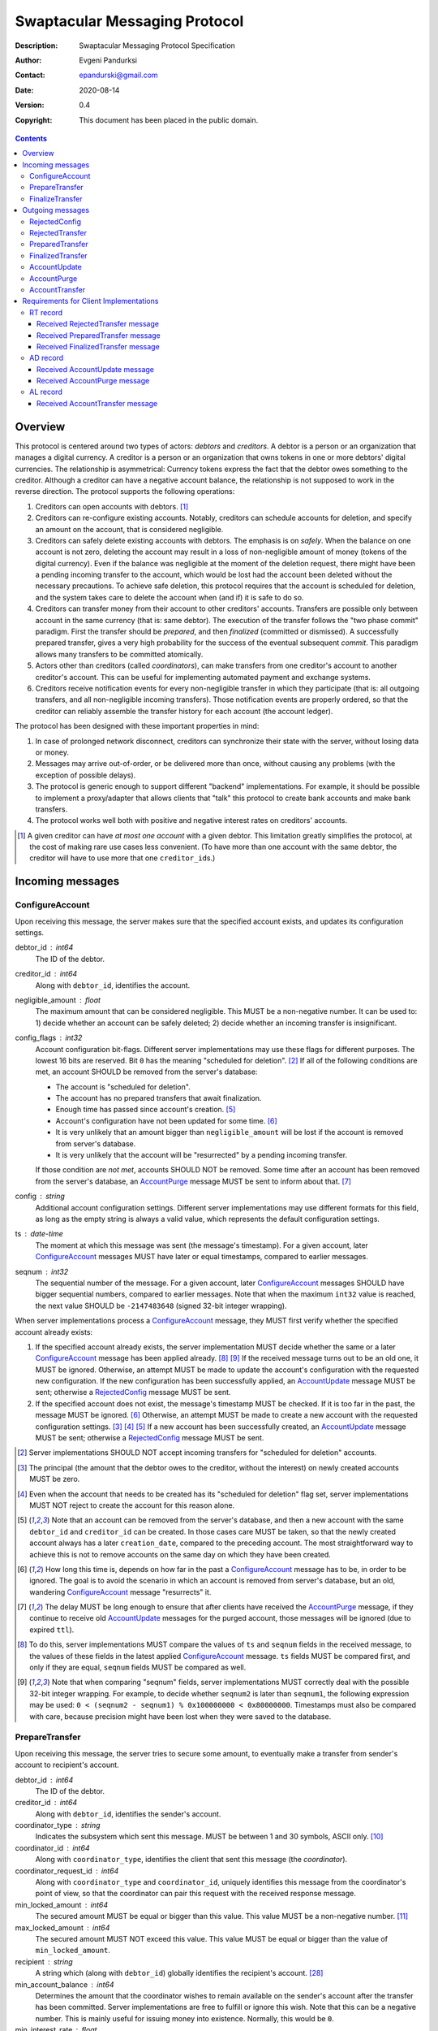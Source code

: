 ++++++++++++++++++++++++++++++
Swaptacular Messaging Protocol
++++++++++++++++++++++++++++++
:Description: Swaptacular Messaging Protocol Specification
:Author: Evgeni Pandurksi
:Contact: epandurski@gmail.com
:Date: 2020-08-14
:Version: 0.4
:Copyright: This document has been placed in the public domain.

.. contents::
   :depth: 3


Overview
========

This protocol is centered around two types of actors: *debtors* and
*creditors*. A debtor is a person or an organization that manages a
digital currency. A creditor is a person or an organization that owns
tokens in one or more debtors' digital currencies. The relationship is
asymmetrical: Currency tokens express the fact that the debtor owes
something to the creditor. Although a creditor can have a negative
account balance, the relationship is not supposed to work in the
reverse direction. The protocol supports the following operations:

1. Creditors can open accounts with debtors. [#one-account-limit]_

2. Creditors can re-configure existing accounts. Notably, creditors
   can schedule accounts for deletion, and specify an amount on the
   account, that is considered negligible.

3. Creditors can safely delete existing accounts with debtors. The
   emphasis is on *safely*. When the balance on one account is not
   zero, deleting the account may result in a loss of non-negligible
   amount of money (tokens of the digital currency). Even if the
   balance was negligible at the moment of the deletion request, there
   might have been a pending incoming transfer to the account, which
   would be lost had the account been deleted without the necessary
   precautions. To achieve safe deletion, this protocol requires that
   the account is scheduled for deletion, and the system takes care to
   delete the account when (and if) it is safe to do so.

4. Creditors can transfer money from their account to other creditors'
   accounts. Transfers are possible only between account in the same
   currency (that is: same debtor). The execution of the transfer
   follows the "two phase commit" paradigm. First the transfer should
   be *prepared*, and then *finalized* (committed or dismissed). A
   successfully prepared transfer, gives a very high probability for
   the success of the eventual subsequent *commit*. This paradigm
   allows many transfers to be committed atomically.

5. Actors other than creditors (called *coordinators*), can make
   transfers from one creditor's account to another creditor's
   account. This can be useful for implementing automated payment and
   exchange systems.

6. Creditors receive notification events for every non-negligible
   transfer in which they participate (that is: all outgoing
   transfers, and all non-negligible incoming transfers). Those
   notification events are properly ordered, so that the creditor can
   reliably assemble the transfer history for each account (the
   account ledger).

The protocol has been designed with these important properties in
mind:

1. In case of prolonged network disconnect, creditors can synchronize
   their state with the server, without losing data or money.

2. Messages may arrive out-of-order, or be delivered more than once,
   without causing any problems (with the exception of possible
   delays).

3. The protocol is generic enough to support different "backend"
   implementations. For example, it should be possible to implement a
   proxy/adapter that allows clients that "talk" this protocol to
   create bank accounts and make bank transfers.

4. The protocol works well both with positive and negative interest
   rates on creditors' accounts.

.. [#one-account-limit] A given creditor can have *at most one
  account* with a given debtor. This limitation greatly simplifies the
  protocol, at the cost of making rare use cases less convenient. (To
  have more than one account with the same debtor, the creditor will
  have to use more that one ``creditor_id``\s.)


Incoming messages
=================

ConfigureAccount
----------------

Upon receiving this message, the server makes sure that the specified
account exists, and updates its configuration settings.

debtor_id : int64
   The ID of the debtor.

creditor_id : int64
   Along with ``debtor_id``, identifies the account.

negligible_amount : float
   The maximum amount that can be considered negligible. This MUST be
   a non-negative number. It can be used to: 1) decide whether an
   account can be safely deleted; 2) decide whether an incoming
   transfer is insignificant.

config_flags : int32
   Account configuration bit-flags. Different server implementations
   may use these flags for different purposes. The lowest 16 bits are
   reserved. Bit ``0`` has the meaning "scheduled for
   deletion". [#forbid-transfers]_ If all of the following conditions
   are met, an account SHOULD be removed from the server's database:

   * The account is "scheduled for deletion".

   * The account has no prepared transfers that await finalization.

   * Enough time has passed since account's
     creation. [#creation-date]_

   * Account's configuration have not been updated for some time.
     [#config-delay]_

   * It is very unlikely that an amount bigger than
     ``negligible_amount`` will be lost if the account is removed from
     server's database.

   * It is very unlikely that the account will be "resurrected" by a
     pending incoming transfer.

   If those condition are *not met*, accounts SHOULD NOT be
   removed. Some time after an account has been removed from the
   server's database, an `AccountPurge`_ message MUST be sent to
   inform about that. [#purge-delay]_

config : string
   Additional account configuration settings. Different server
   implementations may use different formats for this field, as long
   as the empty string is always a valid value, which represents the
   default configuration settings.

ts : date-time
   The moment at which this message was sent (the message's
   timestamp). For a given account, later `ConfigureAccount`_ messages
   MUST have later or equal timestamps, compared to earlier messages.

seqnum : int32
   The sequential number of the message. For a given account, later
   `ConfigureAccount`_ messages SHOULD have bigger sequential numbers,
   compared to earlier messages. Note that when the maximum ``int32``
   value is reached, the next value SHOULD be ``-2147483648`` (signed
   32-bit integer wrapping).

When server implementations process a `ConfigureAccount`_ message,
they MUST first verify whether the specified account already exists:

1. If the specified account already exists, the server implementation
   MUST decide whether the same or a later `ConfigureAccount`_ message
   has been applied already. [#compare-config]_ [#compare-seqnums]_ If
   the received message turns out to be an old one, it MUST be
   ignored. Otherwise, an attempt MUST be made to update the account's
   configuration with the requested new configuration. If the new
   configuration has been successfully applied, an `AccountUpdate`_
   message MUST be sent; otherwise a `RejectedConfig`_ message MUST be
   sent.

2. If the specified account does not exist, the message's timestamp
   MUST be checked. If it is too far in the past, the message MUST be
   ignored. [#config-delay]_ Otherwise, an attempt MUST be made to
   create a new account with the requested configuration
   settings. [#zero-principal]_ [#for-deletion]_ [#creation-date]_ If
   a new account has been successfully created, an `AccountUpdate`_
   message MUST be sent; otherwise a `RejectedConfig`_ message MUST be
   sent.

.. [#forbid-transfers] Server implementations SHOULD NOT accept
  incoming transfers for "scheduled for deletion" accounts.

.. [#zero-principal] The principal (the amount that the debtor owes to
  the creditor, without the interest) on newly created accounts MUST
  be zero.

.. [#for-deletion] Even when the account that needs to be created has
  its "scheduled for deletion" flag set, server implementations MUST
  NOT reject to create the account for this reason alone.

.. [#creation-date] Note that an account can be removed from the
  server's database, and then a new account with the same
  ``debtor_id`` and ``creditor_id`` can be created. In those cases
  care MUST be taken, so that the newly created account always has a
  later ``creation_date``, compared to the preceding account. The most
  straightforward way to achieve this is not to remove accounts on the
  same day on which they have been created.

.. [#config-delay] How long this time is, depends on how far in the
  past a `ConfigureAccount`_ message has to be, in order to be
  ignored. The goal is to avoid the scenario in which an account is
  removed from server's database, but an old, wandering
  `ConfigureAccount`_ message "resurrects" it.

.. [#purge-delay] The delay MUST be long enough to ensure that after
  clients have received the `AccountPurge`_ message, if they continue
  to receive old `AccountUpdate`_ messages for the purged account,
  those messages will be ignored (due to expired ``ttl``).

.. [#compare-config] To do this, server implementations MUST compare
  the values of ``ts`` and ``seqnum`` fields in the received message,
  to the values of these fields in the latest applied
  `ConfigureAccount`_ message. ``ts`` fields MUST be compared first,
  and only if they are equal, ``seqnum`` fields MUST be compared as
  well.

.. [#compare-seqnums] Note that when comparing "seqnum" fields, server
  implementations MUST correctly deal with the possible 32-bit integer
  wrapping. For example, to decide whether ``seqnum2`` is later than
  ``seqnum1``, the following expression may be used: ``0 < (seqnum2 -
  seqnum1) % 0x100000000 < 0x80000000``. Timestamps must also be
  compared with care, because precision might have been lost when they
  were saved to the database.


PrepareTransfer
---------------

Upon receiving this message, the server tries to secure some amount,
to eventually make a transfer from sender's account to recipient's
account.

debtor_id : int64
   The ID of the debtor.

creditor_id : int64
   Along with ``debtor_id``, identifies the sender's account.

coordinator_type : string
   Indicates the subsystem which sent this message. MUST be between 1
   and 30 symbols, ASCII only. [#coordinator-type]_

coordinator_id : int64
   Along with ``coordinator_type``, identifies the client that sent
   this message (the *coordinator*).

coordinator_request_id : int64
   Along with ``coordinator_type`` and ``coordinator_id``, uniquely
   identifies this message from the coordinator's point of view, so
   that the coordinator can pair this request with the received
   response message.

min_locked_amount : int64
   The secured amount MUST be equal or bigger than this value. This
   value MUST be a non-negative number. [#zero-min-amount]_

max_locked_amount : int64
   The secured amount MUST NOT exceed this value. This value MUST be
   equal or bigger than the value of ``min_locked_amount``.

recipient : string
   A string which (along with ``debtor_id``) globally identifies the
   recipient's account. [#account-id]_
   
min_account_balance : int64
   Determines the amount that the coordinator wishes to remain
   available on the sender's account after the transfer has been
   committed. Server implementations are free to fulfill or ignore
   this wish. Note that this can be a negative number. This is mainly
   useful for issuing money into existence. Normally, this would be
   ``0``.

min_interest_rate : float
   Determines the minimal approved interest rate. This instructs the
   server that if the interest rate on the account becomes lower than
   this value, the transfer MUST NOT be successful. This can be useful
   when the transferred amount may need to be decreased if the
   interest rate on the account has decreased. The value MUST be equal
   or bigger than ``-100``. Normally, this would be ``-100``.

max_commit_delay : int32
   The period (in seconds) during which the prepared transfer can be
   committed successfully. This instructs the server that the
   generated ``deadline`` for the prepared transfer MUST NOT be later
   than this message's timestamp (the ``ts`` field) plus
   ``max_commit_delay`` seconds. This MUST be a non-negative
   number. If the client does not want the deadline for the transfer
   to be shorter that normal, this field should be set to some huge
   number. Normally, this would be ``2147483647``.

ts : date-time
   The moment at which this message was sent (the message's
   timestamp).

When server implementations process a `PrepareTransfer`_ message they:

* SHOULD NOT allow a transfer without verifying that the recipient's
  account exists, and does accept incoming transfers.

* MUST NOT allow a transfer in which the sender and the recipient is
  the same account.

* MUST try to secure *as big amount as possible* within the requested
  limits (between ``min_locked_amount`` and ``max_locked_amount``).

* MUST guarantee that if a transfer is successfully prepared, the
  probability for successful commit of the secured amount is very
  high. [#demurrage]_ Notably, the secured amount MUST be locked, so
  that until the prepared transfer is finalized, the amount is not
  available for other transfers.

* If the requested transfer has been successfully prepared, MUST send
  a `PreparedTransfer`_ message, and MUST create a new prepared
  transfer record in the server's database, which stores all the data
  sent with the `PreparedTransfer`_ message.

* If the requested transfer can not be prepared, MUST send a
  `RejectedTransfer`_ message.

An important special case is when ``min_locked_amount`` and
``max_locked_amount`` are both equal to zero. [#zero-min-amount]_ In
this case no amount will be secured, and whether the transfer will be
successful or not will depend on whether the ``committed_amount``,
sent with the `FinalizeTransfer`_ message, will be available at the
time of the commit.


.. [#coordinator-type] ``"direct"`` is reserved for payments initiated
  directly by the owner of the account, ``"interest"`` MUST be used
  for transfers initiated by the interest capitalization service,
  ``"issuing"`` MUST be used for transfers which create new money into
  existence.

.. [#zero-min-amount] If ``min_locked_amount`` is zero, and there are
  no other impediments to the transfer, the transfer MUST be prepared
  successfully even when the amount available on the account is zero
  or less. (In this case, the secured amount will be zero.) This is
  useful, when the sender wants to verify whether the recipient's
  account exists and accepts incoming transfers.


FinalizeTransfer
----------------

Upon receiving this message, the server finalizes a prepared transfer.

debtor_id : int64
   The ID of the debtor.

creditor_id : int64
   Along with ``debtor_id``, identifies the sender's account.

transfer_id : int64
   The opaque ID generated for the prepared transfer. This ID, along
   with ``debtor_id`` and ``creditor_id``, uniquely identifies the
   prepared transfer that has to be finalized.

coordinator_type : string
   MUST contain the value of the ``coordinator_type`` field in the
   `PrepareTransfer`_ message that has been sent to prepare the
   transfer.

coordinator_id : int64
   MUST contain the value of the ``coordinator_id`` field in the
   `PrepareTransfer`_ message that has been sent to prepare the
   transfer.

coordinator_request_id : int64
   MUST contain the value of the ``coordinator_request_id`` field in
   the `PrepareTransfer`_ message that has been sent to prepare the
   transfer.

committed_amount : int64
   The amount that has to be transferred. This MUST be a non-negative
   number. [#locked-amount]_ [#demurrage]_ A ``0`` signifies that the
   transfer MUST be dismissed.

transfer_note : string
   A string that the coordinator (the client that finalizes the
   prepared transfer) wants the recipient and the sender to
   see. [#note-limitations]_ If the transfer is being dismissed, this
   field will be ignored, and therefore SHOULD contain an empty
   string.

   Server implementations MAY further limit the maximal allowed
   byte-length of the UTF-8 encoding of this string, as long as the
   limit is correctly stated in the ``transfer_note_max_bytes`` field
   in `AccountUpdate`_ messages.

transfer_note_format : string
   The format used for the ``transfer_note``
   string. [#transfer-note-format]_ If the transfer is being
   dismissed, this field will be ignored, and therefore SHOULD contain
   an empty string.

finalization_flags : int32
   Various bit-flags that may affect the behavior of the server when
   it finalizes (commits or dismisses) the transfer. Different server
   implementations may use these flags for different purposes. For
   example, they can be used to specify that the server should make
   some information about the transfer public.

ts : date-time
   The moment at which this message was sent (the message's
   timestamp).

When server implementations process a `FinalizeTransfer`_ message,
they MUST first verify whether a matching prepared transfer exists in
server's database: [#transfer-match]_

1. If the specified prepared transfer exists, server implementations
   MUST:

   * Try to transfer the ``committed_amount`` from the sender's
     account to the recipient's account. [#zero-commit]_
     [#locked-amount]_ The transfer SHOULD NOT be allowed if, after
     the transfer, the *available amount* [#avl-amount]_ on the
     sender's account would become negative. [#demurrage]_
     [#creditor-trick]_

   * Unlock the remainder of the secured amount, so that it becomes
     available for other transfers. [#locked-amount]_

   * Remove the prepared transfer from server's database.

   * Send a `FinalizedTransfer`_ message with the appropriate
     ``status_code``. [#successful-commit]_ Note that the value of the
     ``committed_amount`` field in the sent `FinalizedTransfer`_
     message MUST be either zero, or equal to the value of the
     ``committed_amount`` field in the processed `FinalizeTransfer`_
     message.

2. If the specified prepared transfer does not exist, the message MUST
   be ignored.

.. [#note-limitations] The UTF-8 encoding of the ``transfer_note``
  string MUST NOT be longer than 500 bytes.

.. [#transfer-note-format] MUST match the regular expression
   ``^[0-9A-Za-z.-]{0,8}$``. An empty string signifies unstructured
   text.

.. [#transfer-match] The matching prepared transfer MUST have the same
  ``debtor_id``, ``creditor_id``, ``transfer_id``,
  ``coordinator_type``, ``coordinator_id``, and
  ``coordinator_request_id`` values as the received
  `FinalizeTransfer`_ message.

.. [#zero-commit] When ``committed_amount`` is zero, this would be a
  no-op.

.. [#avl-amount] The *available amount* is the amount that the debtor
  owes to the creditor (including the accumulated interest), minis the
  total sum secured (locked) for prepared transfers. Note that the
  available amount can be a negative number.

.. [#locked-amount] Note that ``committed_amount`` can be smaller or
  bigger than the secured (locked) amount.

.. [#successful-commit] If the commit has been successful,
  `AccountUpdate`_ messages will be sent eventually, and for
  non-negligible transfers `AccountTransfer`_ messages will be sent
  eventually as well.


Outgoing messages
=================


RejectedConfig
--------------

Emitted when a `ConfigureAccount`_ request has been rejected.

debtor_id : int64
   The value of the ``debtor_id`` field in the rejected message.

creditor_id : int64
   The value of the ``creditor_id`` field in the rejected message.

config_ts : date-time
   The value of the ``ts`` field in the rejected message.

config_seqnum : int32
   The value of the ``seqnum`` field in the rejected message.

config_flags : int32
   The value of the ``config_flags`` field in the rejected message.

negligible_amount : float
   The value of the ``negligible_amount`` field in the rejected
   message.

config : string
   The value of the ``config`` field in the rejected message.

rejection_code : string
   The reason for the rejection of the `ConfigureAccount`_
   request. MUST be between 0 and 30 symbols, ASCII only.

ts : date-time
   The moment at which this message was sent (the message's
   timestamp).


RejectedTransfer
----------------

Emitted when a request to prepare a transfer has been rejected.

debtor_id : int64
   The ID of the debtor.

creditor_id : int64
   Along with ``debtor_id`` identifies the sender's account.

coordinator_type : string
   Indicates the subsystem which requested the transfer. MUST be
   between 1 and 30 symbols, ASCII only. [#coordinator-type]_

coordinator_id : int64
   Along with ``coordinator_type``, identifies the client that
   requested the transfer (the *coordinator*).

coordinator_request_id : int64
   Along with ``coordinator_type`` and ``coordinator_id``, uniquely
   identifies the rejected request from the coordinator's point of
   view, so that the coordinator can pair this message with the issued
   request to prepare a transfer.

status_code : string
   The reason for the rejection of the transfer. MUST be between 0 and
   30 symbols, ASCII only. The value MUST not be
   ``"OK"``. [#status-codes]_

total_locked_amount : int64
   When the transfer has been rejected due to insufficient available
   amount, this field SHOULD contain the total sum secured (locked)
   for prepared transfers on the account. This MUST be a non-negative
   number.

recipient : string
   The value of the ``recipient`` field in the corresponding
   `PrepareTransfer`_ message.

ts : date-time
   The moment at which this message was sent (the message's
   timestamp).

.. [#status-codes] The *recommended* status codes are:

   * ``"SENDER_DOES_NOT_EXIST"`` signifies that the sender's account
     does not exist.

   * ``"RECIPIENT_IS_UNREACHABLE"`` signifies that the recipient's
     account does not exist, or does not accept incoming transfers.

   * ``"TERMINATED"`` signifies that the transfer has been terminated
     due to expired deadline, or unapproved interest rate change.

   * ``"TRANSFER_NOTE_IS_TOO_LONG"`` signifies that the transfer has been
     rejected because the transfer note's byte-length is too big.

   * ``"INSUFFICIENT_AVAILABLE_AMOUNT"`` signifies that the transfer
     has been rejected due to insufficient amount available on the
     account.


PreparedTransfer
----------------

Emitted when a new transfer has been prepared, or to remind that a
prepared transfer has to be finalized.

debtor_id : int64
   The ID of the debtor.

creditor_id : int64
   Along with ``debtor_id`` identifies the sender's account.

transfer_id : int64
   An opaque ID generated for the prepared transfer. This ID, along
   with ``debtor_id`` and ``creditor_id``, uniquely identifies the
   prepared transfer.

coordinator_type : string
   Indicates the subsystem which requested the transfer. MUST be
   between 1 and 30 symbols, ASCII only. [#coordinator-type]_

coordinator_id : int64
   Along with ``coordinator_type``, identifies the client that
   requested the transfer (the *coordinator*).

coordinator_request_id : int64
   Along with ``coordinator_type`` and ``coordinator_id``, uniquely
   identifies the accepted request from the coordinator's point of
   view, so that the coordinator can pair this message with the
   issued request to prepare a transfer.

locked_amount : int64
   The secured (locked) amount for the transfer. This MUST be a
   non-negative number.

recipient : string
   The value of the ``recipient`` field in the corresponding
   `PrepareTransfer`_ message.

prepared_at : date-time
   The moment at which the transfer was prepared.

demurrage_rate : float
   The annual rate (in percents) at which the secured amount will
   diminish with time, in the worst possible case. This MUST be a
   number between ``-100`` and ``0``. [#demurrage]_ [#demurrage-rate]_

deadline : date-time
   The prepared transfer can be committed successfully only before
   this moment. If the client ties to commit the prepared transfer
   after this moment, the commit MUST NOT be successful.

ts : date-time
   The moment at which this message was sent (the message's
   timestamp).

If a prepared transfer has not been finalized (committed or dismissed)
for a long while (1 week for example), the server MUST send another
`PreparedTransfer`_ message, identical to the previous one (except for
the ``ts`` field), to remind that a transfer has been prepared and is
waiting for a resolution. This guarantees that prepared transfers will
not be hanging in the server's database forever, even in the case of a
lost message, or a complete database loss on the client's side.

.. [#demurrage] Note that when the interest rate on a given account is
  negative, the secured (locked) amount will be gradually consumed by
  the accumulated interest. Therefore, at the moment of the prepared
  transfer's commit, it could happen that the committed amount exceeds
  the remaining amount by a considerable margin. In such cases, the
  commit will be unsuccessful. [#creditor-trick]_ Also, note that when
  a `PrepareTransfer`_ request is being processed by the server, it
  can not be predicted what amount will be available on the sender's
  account at the time of the transfer's commit. For this reason, when
  a `PreparedTransfer`_ message is sent, the server should set the
  value of the ``demurrage_rate`` field correctly, so as to inform the
  client (the coordinator) about *the worst possible case*.

  Here is an example how this may work, from the viewpoint of a
  coordinator who is trying to commit a conditional transfer: The
  coordinator sends a `PrepareTransfer`_ message for the conditional
  transfer, which he knows, because of the still unrealized condition,
  will take up to 1 month to get finalized. Then, a
  `PreparedTransfer`_ message for this transfer is received, with a
  ``locked_amount`` of 1000, and a ``demurrage_rate`` of -79.5
  percent. The coordinator figures out that if he keeps this prepared
  transfer around, and does not finalize it, for each passed month, up
  to 2% of the locked amount will be eaten up (0.98 to the power of 12
  equals 0.795). Therefore, the coordinator can calculate that in
  order to be certain that, after one month, he will be able to commit
  this prepared transfer successfully, the committed amount should not
  exceed 980. (That is: The value of the ``committed_amount`` field in
  the `FinalizeTransfer`_ message that the coordinator sends to commit
  the transfer, should not exceed ``980``.)

.. [#creditor-trick] This is a necessary precaution in order to
  prevent a trick that opportunistic creditors may use to evade
  incurring negative interest on their accounts. The trick is to
  prepare a transfer from one account to another account for the whole
  available amount, wait for some long time, then commit the prepared
  transfer and abandon the first account (which at that point would be
  significantly in red).

.. [#demurrage-rate] The value of the ``demurrage_rate`` field in
  `PreparedTransfer`_ messages SHOULD be equal to the most negative
  interest rate that is theoretically possible to occur on any of the
  accounts with the given debtor, between the transfer's preparation
  and the transfer's commit. Note that the current interest rate on
  the sender's account is not that important, because it can change
  significantly between the transfer's preparation and the transfer's
  commit.


FinalizedTransfer
-----------------

Emitted when a transfer has been finalized (committed or dismissed).

debtor_id : int64
   The ID of the debtor.

creditor_id : int64
   Along with ``debtor_id`` identifies the sender's account.

transfer_id : int64
   The opaque ID generated for the prepared transfer. This ID, along
   with ``debtor_id`` and ``creditor_id``, uniquely identifies the
   finalized prepared transfer.

coordinator_type : string
   Indicates the subsystem which requested the transfer. MUST be
   between 1 and 30 symbols, ASCII only. [#coordinator-type]_

coordinator_id : int64
   Along with ``coordinator_type``, identifies the client that
   requested the transfer (the *coordinator*).

coordinator_request_id : int64
   Along with ``coordinator_type`` and ``coordinator_id``, uniquely
   identifies the finalized prepared transfer from the coordinator's
   point of view, so that the coordinator can pair this message with
   the issued request to finalize the prepared transfer.

committed_amount : int64
   The transferred (committed) amount. This MUST always be a
   non-negative number. A ``0`` means either that the prepared
   transfer was dismissed, or that it was committed, but the commit
   was unsuccessful for some reason.

recipient : string
   The value of the ``recipient`` field in the corresponding
   `PreparedTransfer`_ message.

status_code : string
   The finalization status. MUST be between 0 and 30 symbols, ASCII
   only. If the prepared transfer was committed, but the commit was
   unsuccessful for some reason, this value MUST be different from
   ``"OK"``, and SHOULD hint at the reason for the
   failure. [#status-codes]_ [#failed-commit]_ In all other cases,
   this value MUST be ``"OK"``.

total_locked_amount : int64
   When the transfer has been rejected due to insufficient available
   amount, this field SHOULD contain the total sum secured (locked)
   for prepared transfers on the account, *after* this transfer has
   been finalized. This MUST be a non-negative number.

prepared_at : date-time
   The moment at which the transfer was prepared.

ts : date-time
   The moment at which this message was sent (the message's
   timestamp). This MUST be the moment at which the transfer was
   committed.

.. [#failed-commit] In that case, ``committed_amount`` MUST be zero.


AccountUpdate
-------------

Emitted if there has been a meaningful change in the state of an
account [#meaningful-change]_, or to remind that an account still
exists.

debtor_id : int64
   The ID of the debtor.

creditor_id : int64
   Along with ``debtor_id``, identifies the account.

creation_date : date
   The date on which the account was created. Until the account is
   removed from the server's database, its ``creation_date`` MUST NOT
   be changed. [#creation-date]_

last_change_ts : date-time
   The moment at which the latest meaningful change in the state of
   the account has happened. For a given account, later
   `AccountUpdate`_ messages MUST have later or equal
   ``last_change_ts``\s, compared to earlier messages.

last_change_seqnum : int32
   The sequential number of the latest meaningful change. For a given
   account, later changes MUST have bigger sequential numbers,
   compared to earlier changes. Note that when the maximum ``int32``
   value is reached, the next value MUST be ``-2147483648`` (signed
   32-bit integer wrapping). [#compare-change]_ [#compare-seqnums]_

principal : int64
   The amount that the debtor owes to the creditor, without the
   interest. This can be a negative number.

interest : float
   The amount of interest accumulated on the account up to the
   ``last_change_ts`` moment, which is not added to the ``principal``
   yet. Once in a while, the accumulated interest MUST be zeroed out
   and added to the principal (an interest payment). This can be a
   negative number. [#interest]_

interest_rate : float
   The annual rate (in percents) at which interest accumulates on the
   account. This can be a negative number.

last_interest_rate_change_ts : date-time
   The moment at which the latest change in the account's interest
   rate happened. For a given account, later `AccountUpdate`_ messages
   MUST have later or equal ``last_interest_rate_change_ts``\s,
   compared to earlier messages.  The minimum time interval between
   two changes in the account's interest rate MUST be big enough so as
   to provide a reasonable guarantee that, even in case of a temporary
   network disconnect, at least 24 hours have passed since the
   `AccountUpdate`_ message sent for the previous interest rate change
   has been processed by all clients. If there have not been any
   changes in the interest rate yet, the value MUST be
   "1970-01-01T00:00:00+00:00".

status_flags : int32
   Account status bit-flags. Different server implementations may use
   these flags for different purposes. The lowest 16 bits are
   reserved:

   * Bit ``0`` has the meaning "unreachable account", indicating that
     the account can not receive incoming transfers.

   * Bit ``1`` has the meaning "overflown account", indicating that
     the account's principal have breached the ``int64`` boundaries.

last_config_ts : date-time
   MUST contain the value of the ``ts`` field in the latest applied
   `ConfigureAccount`_ message. If there have not been any applied
   `ConfigureAccount`_ messages yet, the value MUST be
   "1970-01-01T00:00:00+00:00".

last_config_seqnum : int32
   MUST contain the value of the ``seqnum`` field in the latest
   applied `ConfigureAccount`_ message. If there have not been any
   applied `ConfigureAccount`_ messages yet, the value MUST be
   `0`. [#verify-config]_

negligible_amount : float
   The value of the ``negligible_amount`` field in the latest applied
   `ConfigureAccount`_ message. If there have not been any applied
   `ConfigureAccount`_ messages yet, the value MUST represent the
   current configuration settings.

config_flags : int32
   The value of the ``config_flags`` field in the latest applied
   `ConfigureAccount`_ message. If there have not been any applied
   `ConfigureAccount`_ messages yet, the value MUST represent the
   current configuration settings.

config : string
   The value of the ``config`` field in the latest applied
   `ConfigureAccount`_ message. If there have not been any applied
   `ConfigureAccount`_ messages yet, the value MUST represent the
   current configuration settings.

account_id : string
   A string which (along with ``debtor_id``) globally identifies the
   account. [#account-id]_ An empty string indicates that the account
   does not have an identity yet. [#missing-identity]_ Once the
   account have got an identity, the identity SHOULD NOT be changed
   until the account is removed from the server's database.

debtor_info_iri : string
   A link (Internationalized Resource Identifier) for obtaining
   information about the account's debtor. This provides a reliable
   way for creditors to get up-to-date information about the
   debtor. Note that changing the IRI will likely cause the clients to
   make requests to the new IRI, so as to obtain updated information
   about the debtor. MUST have at most 200 Unicode characters.

   TODO: Consider adding ``debtor_info_content_type`` and
   ``debtor_info_sha256`` fields.

last_transfer_number : int64
   MUST contain the value of the ``transfer_number`` field in the
   latest emitted `AccountTransfer`_ message for the account. If since
   the creation of the account there have not been any emitted
   `AccountTransfer`_ messages, the value MUST be ``0``.

last_transfer_committed_at : date-time
   MUST contain the value of the ``committed_at`` field in the latest
   emitted `AccountTransfer`_ message for the account. If since the
   creation of the account there have not been any emitted
   `AccountTransfer`_ messages, the value MUST be
   "1970-01-01T00:00:00+00:00".

demurrage_rate : float
   The demurrage rate (in percents) for new prepared transfers. That
   is: the value of the ``demurrage_rate`` field in new
   `PreparedTransfer`_ messages. This MUST be a number between
   ``-100`` and ``0``, which SHOULD be the same for all accounts with
   the given debtor. [#demurrage-rate]_

commit_period : int32
   The maximal allowed period (in seconds) during which new prepared
   transfers can be committed successfully. That is: unless the client
   explicitly requested the deadline for the transfer to be shorter
   than normal, the value of the ``deadline`` field in new
   `PreparedTransfer`_ messages will be calculated by adding
   ``commit_period`` seconds to the ``prepared_at`` timestamp. The
   value of this filed MUST be a non-negative number, SHOULD be the
   same for all accounts with the given debtor, and SHOULD be equal or
   bigger than ``86400`` (24 hours).

transfer_note_max_bytes: int32
   The maximal number of bytes that the ``transfer_note`` field in
   `FinalizeTransfer`_ messages is allowed to contain when UTF-8
   encoded. This MUST be a non-negative number which does not exceed
   the general limit imposed by this protocol. [#note-limitations]_

ts : date-time
   The moment at which this message was sent (the message's
   timestamp).

ttl : int32
   The time-to-live (in seconds) for this message. The message MUST be
   ignored if more than ``ttl`` seconds have elapsed since the message
   was emitted (``ts``). [#account-update-ttl]_ This MUST be a
   non-negative number.

If for a given account, no `AccountUpdate`_ messages have been sent
for a long while (1 week for example), the server MUST send a new
`AccountUpdate`_ message identical to the previous one (except for the
``ts`` field), to remind that the account still exist. This guarantees
that accounts will not be hanging in the server's database forever,
even in the case of a lost message, or a complete database loss on the
client's side. Also, this serves the purpose of a "heartbeat",
allowing clients to detect "dead" account records in their databases.

TODO: Consider documenting the need for limiting the maximal rate at
which `AccountUpdate`_ messages are sent.

.. [#meaningful-change] For a given account, every change in the value
  of one of the fields included in `AccountUpdate`_ messages (except
  for the ``ts`` field) should be considered meaningful, and therefore
  an `AccountUpdate`_ message MUST *eventually* be emitted to inform
  about it. There is no requirement, though, `AccountUpdate`_ messages
  to be emitted instantly, following each individual change. For
  example, if a series of transactions are committed on the account in
  a short period of time, the server may emit only one
  `AccountUpdate`_ message, announcing only the final state of the
  account.

.. [#compare-change] ``creation_date``, ``last_change_ts``, and
  ``last_change_seqnum`` can be used to reliably determine the correct
  order in a sequence of `AccountUpdate`_ massages, even if the
  changes occurred in a very short period of time. When considering
  two changes, ``creation_date`` fields MUST be compared first, if
  they are equal ``last_change_ts`` fields MUST be compared, and if
  they are equal, ``last_change_seqnum`` fields MUST be compared as
  well.

.. [#interest] The accumulated interest MUST be available for
  transfers. That is: the owner of the account has to be able to
  "wire" the accumulated interest to another account. Accordingly,
  accumulated negative interest MUST be subtracted from the account's
  available amount.

.. [#verify-config] Note that ``last_config_ts`` and
  ``last_config_seqnum`` can be used to determine whether a sent
  `ConfigureAccount`_ message has been applied successfully.

.. [#account-id] MUST have at most 100 symbols, ASCII only. Different
   server implementations may use different formats for this
   identifier. Note that ``creditor_id`` is an ID which is
   recognizable only by the system that created the account. This
   identifier (along with ``debtor_id``), on the other hand, MUST
   provide enough information to globally identify the account (an
   IBAN for example).

.. [#missing-identity] When the account does not have an identity yet,
  the ``status_flags`` field MUST indicate that the account is an
  "unreachable account".

.. [#account-update-ttl] The ignored `AccountUpdate`_ message MAY be
  archived, or used for statistical purposes.


AccountPurge
------------

Emitted some time after an account has been removed from the server's
database. [#purge-delay]_

debtor_id : int64
   The ID of the debtor.

creditor_id : int64
   Along with ``debtor_id``, identifies the removed account.

creation_date : date
   The date on which the removed account was created.

ts : date-time
   The moment at which this message was sent (the message's
   timestamp).

The purpose of `AccountPurge`_ messages is to inform clients that they
can safely remove a given account from their databases.


AccountTransfer
---------------

Emitted when a non-negligible committed transfer has affected a given
account. [#negligible-transfer]_

debtor_id : int64
   The ID of the debtor.

creditor_id : int64
   Along with ``debtor_id``, identifies the affected account.

creation_date : date
   The date on which the affected account was created.

transfer_number : int64
   Along with ``debtor_id``, ``creditor_id``, and ``creation_date``,
   uniquely identifies the non-negligible committed transfer. This
   MUST be a positive number. During the lifetime of a given account,
   later committed transfers MUST have bigger ``transfer_number``\s,
   compared to earlier transfers. [#transfer-number]_

coordinator_type : string
   Indicates the subsystem which requested the transfer. MUST be
   between 1 and 30 symbols, ASCII only. [#coordinator-type]_

sender : string
   A string which (along with ``debtor_id``) identifies the sender's
   account. [#account-id]_ An empty string signifies that the sender
   is unknown.

recipient : string
   A string which (along with ``debtor_id``) identifies the
   recipient's account. [#account-id]_ An empty string signifies that
   the recipient is unknown.

acquired_amount : int64
   The increase in the affected account's principal (caused by the
   transfer). This MUST NOT be zero. If it is a positive number (an
   addition to the principal), the affected account would be the
   recipient. If it is a negative number (a subtraction from the
   principal), the affected account would be the sender.

transfer_note : string
   If the transfer has been committed by a `FinalizeTransfer`_
   message, this field MUST contain the value of the ``transfer_note``
   field from the message that committed the transfer. Otherwise, it
   SHOULD contain information pertaining to the reason for the
   transfer. [#note-limitations]_

transfer_note_format : string
   If the transfer has been committed by a `FinalizeTransfer`_
   message, this field MUST contain the value of the
   ``transfer_note_format`` field from the message that committed the
   transfer. Otherwise, it MUST contain the format used for the
   ``transfer_note`` string. [#transfer-note-format]_

committed_at : date-time
   The moment at which the transfer was committed.

principal : int64
   The amount that the debtor owes to the creditor, without the
   interest, after the transfer has been committed. This can be a
   negative number.

ts : date-time
   The moment at which this message was sent (the message's
   timestamp).

previous_transfer_number : int64
   MUST contain the ``transfer_number`` of the previous
   `AccountTransfer`_ message that affected the same account. If since
   the creation of the account, there have not been any other
   committed transfers that affected it, the value MUST be ``0``.

Every committed transfer affects two accounts: the sender's, and the
recipient's. Therefore, two separate `AccountTransfer`_ messages would
be emitted for each committed transfer.

.. [#negligible-transfer] A *negligible transfer* is an incoming
   transfer for which the transferred amount does not exceed the
   ``negligible_amount`` configured for the recipient's account (that
   is: ``0 < acquired_amount <= negligible_amount``).

.. [#transfer-number] Note that when an account has been removed from
  the database, and then recreated again, the generation of transfer
  numbers MAY start from ``1`` again.


Requirements for Client Implementations
=======================================

RT record
---------

Before sending a `PrepareTransfer`_ message, client implementations
MUST create a *running transfer record* (RT record) in the client's
database, to track the progress of the requested transfer. The primary
key for running transfer records is the (``coordinator_type``,
``coordinator_id``, ``coordinator_request_id``) tuple. As a minimum,
`RT record`_\s MUST also be able to store the values of ``debtor_id``,
``creditor_id``, and ``transfer_id`` fields. RT records MUST have 3
possible statuses:

initiated
   Indicates that a `PrepareTransfer`_ request has been sent, and no
   response has been received yet. `RT record`_\s with this status MAY
   be deleted whenever considered appropriate. Newly created records
   MUST receive this status.

prepared
   Indicates that a `PrepareTransfer`_ request has been sent, and a
   `PreparedTransfer`_ response has been received. `RT record`_\s with
   this status MUST NOT be deleted. Instead, they need to be settled
   first (committed or dismissed), by sending a `FinalizeTransfer`_
   message. [#db-crash]_

settled
   Indicates that a `PrepareTransfer`_ request has been sent, a
   `PreparedTransfer`_ response has been received, and a
   `FinalizeTransfer`_ message has been sent to dismiss or commit the
   transfer. `RT record`_\s for *dismissed transfers* MAY be deleted
   whenever considered appropriate. RT records for *committed
   tranfers*, however, SHOULD NOT be deleted right away. Instead, they
   SHOULD stay in the database until a `FinalizedTransfer`_ message is
   received for them, or a very long time has passed. [#cr-retention]_
   [#staled-records]_ [#dismissed-records]_


Received `RejectedTransfer`_ message
````````````````````````````````````

When client implementations process a `RejectedTransfer`_ message,
they should first try to find a matching `RT record`_ in the client's
database. [#crr-match]_ If a matching record exists, and its status is
"initiated", the transer can be reported as unsuccessul, and the RT
record MAY be deleted; otherwise the message SHOULD be ignored.


Received `PreparedTransfer`_ message
````````````````````````````````````

When client implementations process a `PreparedTransfer`_ message,
they MUST first try to find a matching `RT record`_ in the client's
database. [#crr-match]_ If a matching record does not exist, the newly
prepared transfer MUST be immediately dismissed [#dismiss-transfer]_;
otherwise, the way to proceed depends on the status of the RT record:

initiated
   The values of ``debtor_id``, ``creditor_id``, and ``transfer_id``
   fields in the received `PreparedTransfer`_ message MUST be stored
   in the `RT record`_, and the status of the record MUST be set to
   "prepared".

prepared
   The values of ``debtor_id``, ``creditor_id``, and ``transfer_id``
   fields in the received `PreparedTransfer`_ message MUST be compared
   to the values stored in the `RT record`_. If they are the same, no
   action SHOULD be taken; if they differ, the newly prepared transfer
   MUST be immediately dismissed. [#dismiss-transfer]_

settled
   The values of ``debtor_id``, ``creditor_id``, and ``transfer_id``
   fields in the received `PreparedTransfer`_ message MUST be compared
   to the values stored in the `RT record`_. If they are the same, the
   same `FinalizeTransfer`_ message (except for the ``ts`` field),
   which was sent to finalize the transfer, MUST be sent again; if
   they differ, the newly prepared transfer MUST be immediately
   dismissed. [#dismiss-transfer]_

**Important note:** Eventually a `FinalizeTransfer`_ message MUST be
sent for each "prepared" `RT record`_, and the record's status set to
"settled". Often this can be done immediately. In this case, when the
`PreparedTransfer`_ message is received, the matching RT record will
change its status from "initiated", directly to "settled".


Received `FinalizedTransfer`_ message
`````````````````````````````````````

When client implementations process a `FinalizedTransfer`_ message,
they should first try to find a matching `RT record`_ in the client's
database. [#crr-match]_ If a matching record exists, its status is
"settled", and the values of ``debtor_id``, ``creditor_id``, and
``transfer_id`` fields in the received message are the same as the
values stored in the RT record, then the outcome of the finalized
transfer can be reported, and the RT record MAY be deleted; otherwise
the message SHOULD be ignored.


.. [#cr-retention] The retention of committed `RT record`_\s is
  necessary to prevent problems caused by message
  re-delivery. Consider the following scenario: a transfer has been
  prepared and committed (settled), but the `PreparedTransfer`_
  message is re-delivered a second time. Had the RT record been
  deleted right away, the already committed transfer would be
  dismissed the second time, and the fate of the transfer would be
  decided by the race between the two different finalizing
  messages. In most cases, this would be a serious problem.

.. [#db-crash] If a "prepared" `RT record`_ is lost due to a database
   crash, after some time (possibly a long time) a `PreparedTransfer`_
   message will be received again for the transfer, and the transfer
   will be dismissed by the client. This must not be allowed to happen
   regularly, because it would cause the server to keep the prepared
   transfer locks for much longer than necessary.

.. [#staled-records] That is: if the corresponding
  `FinalizedTransfer`_ message has not been received for a very long
  time (1 year for example), the `RT record`_ for the committed
  transfer MAY be deleted, nevertheless.

.. [#dismissed-records] Note that `FinalizedTransfer`_ messages are
  emitted for dismissed transfers as well. Therefore, the most
  straightforward policy is to delete `RT record`_\s for both
  committed and dismissed transfers the same way.

.. [#crr-match] The matching `RT record`_ MUST have the same
  ``coordinator_type``, ``coordinator_id``, and
  ``coordinator_request_id`` values as the received
  `PreparedTransfer`_ message. Additionally, the values of other
  fields in the received message MAY be verified as well, so as to
  ensure that the server behaves as expected.

.. [#dismiss-transfer] A prepared transfer is dismissed by sending a
  `FinalizeTransfer`_ message, with zero ``committed_amount``.


AD record
---------

Client implementations *that manage creditor accounts*, MUST maintain
*account data records* (AD records) in their databases, to store
accounts' current status data. The primary key for account data
records is the (``creditor_id``, ``debtor_id``, ``creation_date``)
tuple. [#adr-pk]_ As a minimum, `AD record`_\s MUST also be able to
store the values of ``last_change_ts`` and ``last_change_seqnum``
fields from the latest received `AccountUpdate`_ message, plus they
SHOULD have a ``last_heartbeat_ts`` field. [#latest-heartbeat]_


Received `AccountUpdate`_ message
`````````````````````````````````

When client implementations process an `AccountUpdate`_ message, they
should first verify message's ``ts`` and ``ttl`` fields. If the
message has "expired", it SHOULD be ignored. [#account-update-ttl]_
Otherwise, implementations MUST verify whether a corresponding `AD
record`_ already exists: [#matching-adr]_

1. If a corresponding `AD record`_ already exists, the value of its
   ``last_heartbeat_ts`` field SHOULD be advanced to the value of the
   ``ts`` field in the received message. [#heartbeat-update]_ Then it
   MUST be verified whether the same or a later `AccountUpdate`_
   message has been received already. [#compare-change]_
   [#compare-seqnums]_ If the received message turns out to be an old
   one, further actions MUST NOT be taken; otherwise, the
   corresponding AD record MUST be updated with the data contained in
   the received message.

2. If a corresponding `AD record`_ does not exist, one of the
   following two actions MUST be taken: either a new AD record is
   created, or a `ConfigureAccount`_ message is sent to schedule the
   account for deletion. [#huge-negligible-amount]_

If for a given account, `AccountUpdate`_ messages have not been
received for a very long time (1 year for example), the account's `AD
record`_ SHOULD be removed from the client's
database. [#latest-heartbeat]_


Received `AccountPurge`_ message
````````````````````````````````

When client implementations process an `AccountPurge`_ message, they
should first verify whether an `AD record`_ exists, which has the same
values for ``creditor_id``, ``debtor_id``, and ``creation_date`` as
the received message. If such AD record exists, it SHOULD be removed
from the client's database; otherwise, the message SHOULD be ignored.


.. [#huge-negligible-amount] In this case, the ``negligible_amount``
  field MUST be a set to some huge number, so as to ensure that the
  account will be successfully deleted by the server.

.. [#adr-pk] Another alternative is the primary key for `AD record`_\s
  to be the (``creditor_id``, ``debtor_id``) tuple. In this case,
  later ``creation_date``\s will override earlier ``creation_date``\s.

.. [#matching-adr] The corresponding `AD record`_ would have the same
  values, as in the received message, for the fields included in the
  record's primary key.

.. [#heartbeat-update] That is: the value of the ``last_heartbeat_ts``
  field SHOULD be changed only if the value of the ``ts`` field in the
  received `AccountUpdate`_ message represents a later
  timestamp. Also, care SHOULD be taken to ensure that the new value
  of ``last_heartbeat_ts`` is not far in the future, which can happen
  if the server is not behaving correctly.

.. [#latest-heartbeat] The `AD record`_\'s ``last_heartbeat_ts`` field
  stores the timestamp of the latest received account heartbeat.


AL record
---------

Client implementations MAY maintain *account ledger records* (AL
records) in their databases, to store accounts' transfer history
data. The main function of `AL record`_\s is to reconstruct the
original order in which the processed `AccountTransfer`_ messages were
sent. [#sequential-transfer]_ The primary key for account ledger
records is the (``creditor_id``, ``debtor_id``, ``creation_date``)
tuple. As a minimum, AL records must also be able to store a set of
processed `AccountTransfer`_ messages, plus a ``last_transfer_number``
field, which contains the transfer number of the latest transfer that
has been added to the given account's ledger.  [#transfer-chain]_


Received `AccountTransfer`_ message
```````````````````````````````````

When client implementations process an `AccountTransfer`_ message,
they must first verify whether a corresponding `AL record`_ already
exists. [#matching-alr]_ If it does not exist, a new AL record may be
created. [#new-alr]_ Then, if there is a corresponding AL record (an
alredy existing one, or the one that have been just created), the
following steps must be performed:

1. The received message must be added to the set of processed
   `AccountTransfer`_ messages, stored in the corresponding `AL
   record`_.

2. If the value of the ``previous_transfer_number`` field in the
   received message is the same as the value of the
   ``last_transfer_number`` field in the corresponding `AL record`_,
   the ``last_transfer_number``\'s value must be updated to contain
   the transfer number of the *latest sequential transfer* in the set
   of processed `AccountTransfer`_ messages. [#sequential-transfer]_
   [#transfer-chain]_ Note that when between two `AccountTransfer`_
   messages that are being added to the ledger, there were one or more
   negligible transfers, a dummy in-between ledger entry must be added
   as well, so as to compensate for the negligible transfers (for
   wihch `AccountTransfer`_ messages have not been sent).

**Note:** Client implementations should have some way to remove
created `AL record`_\s that are not needed anymore.


.. [#sequential-transfer] Note that `AccountTransfer`_ messages can be
  processed out-of-order. For example, it is possible *transfer #3* to
  be processed right after *transfer #1*, and only then *transfer #2*
  to be received. In this case, *transfer #3* should not be added to
  the account's ledger before *transfer #2* has been processed as
  well. Thus, in this example, the value of ``last_transfer_number``
  will be updated from ``1`` to ``3``, but only after *transfer #2*
  has been processed successfully.

  An important case which client implementations should be able to
  deal with is when, in the previous example, *transfer #2* is never
  received (or at least not received for a quite long time). In this
  case, the `AL record`_ should to be "patched" with a made-up
  transfer, so that the record remains consistent, and can continue to
  receive transfers.

.. [#transfer-chain] Note that `AccountTransfer`_ messages form a
  singly linked list. That is: the ``previous_transfer_number`` field
  in each message refers to the value of the ``transfer_number`` field
  in the previous message.

.. [#matching-alr] The corresponding `AL record`_ would have the same
  values for ``creditor_id``, ``debtor_id``, and ``creation_date`` as
  the received `AccountTransfer`_ message.

.. [#new-alr] The newly created `AL record`_ must have the same values
  for ``creditor_id``, ``debtor_id``, and ``creation_date`` as the
  received `AccountTransfer`_ message, an empty set of stored
  `AccountTransfer`_ massages, and a ``last_transfer_number`` field
  with the value of ``0``.
